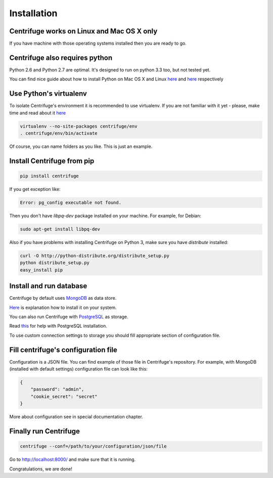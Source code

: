 Installation
============

.. _install:


Centrifuge works on Linux and Mac OS X only
~~~~~~~~~~~~~~~~~~~~~~~~~~~~~~~~~~~~~~~~~~~

If you have machine with those operating systems installed then you are ready to go.


Centrifuge also requires python
~~~~~~~~~~~~~~~~~~~~~~~~~~~~~~~

Python 2.6 and Python 2.7 are optimal. It's designed to run on python 3.3 too,
but not tested yet.

You can find nice guide about how to install Python on Mac OS X and Linux 
`here <https://python-guide.readthedocs.org/en/latest/starting/install/osx/>`_ and
`here <https://python-guide.readthedocs.org/en/latest/starting/install/linux/>`_ respectively


Use Python's virtualenv
~~~~~~~~~~~~~~~~~~~~~~~

To isolate Centrifuge's environment it is recommended to use virtualenv.
If you are not familiar with it yet - please, make time and read about it
`here <https://python-guide.readthedocs.org/en/latest/dev/virtualenvs/>`_

.. code-block:: bash

    virtualenv --no-site-packages centrifuge/env
    . centrifuge/env/bin/activate


Of course, you can name folders as you like. This is just an example.


Install Centrifuge from pip
~~~~~~~~~~~~~~~~~~~~~~~~~~~

.. code-block:: bash

    pip install centrifuge

If you get exception like:

.. code-block:: bash

    Error: pg_config executable not found.

Then you don't have `libpq-dev` package installed on your machine. For example, for Debian:

.. code-block:: bash

    sudo apt-get install libpq-dev


Also if you have problems with installing Centrifuge on Python 3, make sure you have `distribute`
installed:

.. code-block:: bash

    curl -O http://python-distribute.org/distribute_setup.py
    python distribute_setup.py
    easy_install pip


Install and run database
~~~~~~~~~~~~~~~~~~~~~~~

Centrifuge by default uses `MongoDB <http://docs.mongodb.org/manual/>`_ as data
store.

`Here <http://docs.mongodb.org/manual/installation/>`_ is explanation
how to install it on your system.

You can also run Centrifuge with `PostgreSQL <http://www.postgresql.org/>`_ as storage.

Read `this <http://wiki.postgresql.org/wiki/Detailed_installation_guides>`_ for help with
PostgreSQL installation.

To use custom connection settings to storage you should fill appropriate section of
configuration file.


Fill centrifuge's configuration file
~~~~~~~~~~~~~~~~~~~~~~~~~~~~~~~~~~~~

Configuration is a JSON file. You can find example of those file in
Centrifuge's repository. For example, with MongoDB (installed with
default settings) configuration file can look like this:

.. code-block:: bash

    {
        "password": "admin",
        "cookie_secret": "secret"
    }


More about configuration see in special documentation chapter.


Finally run Centrifuge
~~~~~~~~~~~~~~~~~~~~~~

.. code-block:: bash

    centrifuge --conf=/path/to/your/configuration/json/file


Go to http://localhost:8000/ and make sure that it is running.


Congratulations, we are done!